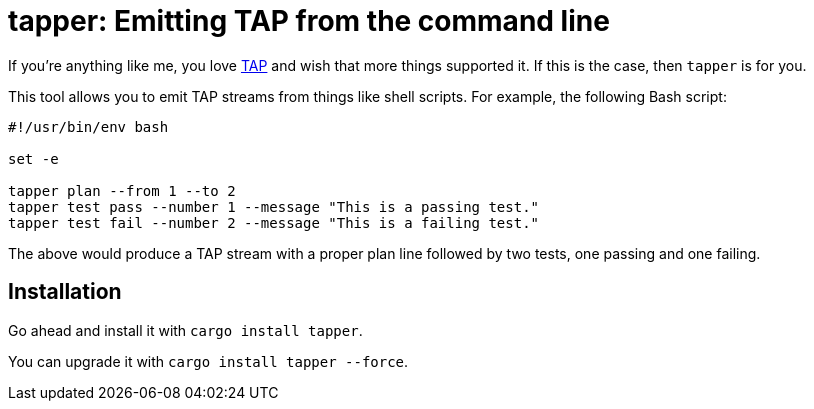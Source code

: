 = tapper: Emitting TAP from the command line 

If you're anything like me, you love http://testanything.org/[TAP] and wish that more things supported it. If this is the case, then `tapper` is for you.

This tool allows you to emit TAP streams from things like shell scripts. For example, the following Bash script:

[bash]
....
#!/usr/bin/env bash

set -e

tapper plan --from 1 --to 2
tapper test pass --number 1 --message "This is a passing test."
tapper test fail --number 2 --message "This is a failing test."
....

The above would produce a TAP stream with a proper plan line followed by two tests, one passing and one failing.

== Installation

Go ahead and install it with `cargo install tapper`.

You can upgrade it with `cargo install tapper --force`.

